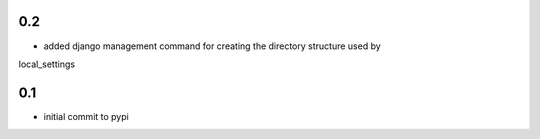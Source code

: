 0.2
===

* added django management command for creating the directory structure used by
local_settings

0.1
===

* initial commit to pypi
